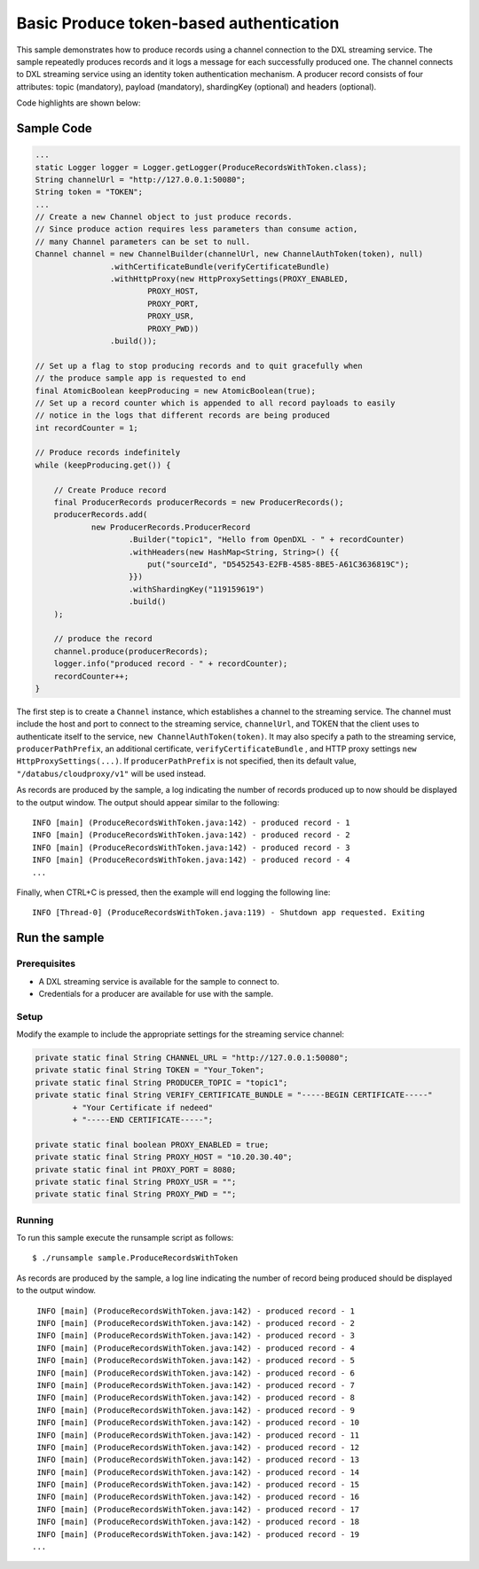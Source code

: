 Basic Produce token-based authentication
----------------------------------------

This sample demonstrates how to produce records using a channel
connection to the DXL streaming service. The sample repeatedly produces
records and it logs a message for each successfully produced one. The
channel connects to DXL streaming service using an identity token
authentication mechanism. A producer record consists of four attributes:
topic (mandatory), payload (mandatory), shardingKey (optional) and
headers (optional).

Code highlights are shown below:

Sample Code
~~~~~~~~~~~

.. code:: java

    ...
    static Logger logger = Logger.getLogger(ProduceRecordsWithToken.class);
    String channelUrl = "http://127.0.0.1:50080";
    String token = "TOKEN";
    ...
    // Create a new Channel object to just produce records.
    // Since produce action requires less parameters than consume action,
    // many Channel parameters can be set to null.
    Channel channel = new ChannelBuilder(channelUrl, new ChannelAuthToken(token), null)
                    .withCertificateBundle(verifyCertificateBundle)
                    .withHttpProxy(new HttpProxySettings(PROXY_ENABLED,
                            PROXY_HOST,
                            PROXY_PORT,
                            PROXY_USR,
                            PROXY_PWD))
                    .build());

    // Set up a flag to stop producing records and to quit gracefully when
    // the produce sample app is requested to end
    final AtomicBoolean keepProducing = new AtomicBoolean(true);
    // Set up a record counter which is appended to all record payloads to easily
    // notice in the logs that different records are being produced
    int recordCounter = 1;

    // Produce records indefinitely
    while (keepProducing.get()) {

        // Create Produce record
        final ProducerRecords producerRecords = new ProducerRecords();
        producerRecords.add(
                new ProducerRecords.ProducerRecord
                        .Builder("topic1", "Hello from OpenDXL - " + recordCounter)
                        .withHeaders(new HashMap<String, String>() {{
                            put("sourceId", "D5452543-E2FB-4585-8BE5-A61C3636819C");
                        }})
                        .withShardingKey("119159619")
                        .build()
        );

        // produce the record
        channel.produce(producerRecords);
        logger.info("produced record - " + recordCounter);
        recordCounter++;
    }

The first step is to create a ``Channel`` instance, which establishes a
channel to the streaming service. The channel must include the host and
port to connect to the streaming service, ``channelUrl``, and TOKEN that
the client uses to authenticate itself to the service,
``new ChannelAuthToken(token)``. It may also specify a path to the
streaming service, ``producerPathPrefix``, an additional certificate,
``verifyCertificateBundle`` , and HTTP proxy settings
``new HttpProxySettings(...)``. If ``producerPathPrefix`` is not
specified, then its default value, ``"/databus/cloudproxy/v1"`` will be
used instead.

As records are produced by the sample, a log indicating the number of
records produced up to now should be displayed to the output window. The
output should appear similar to the following:

::

     INFO [main] (ProduceRecordsWithToken.java:142) - produced record - 1
     INFO [main] (ProduceRecordsWithToken.java:142) - produced record - 2
     INFO [main] (ProduceRecordsWithToken.java:142) - produced record - 3
     INFO [main] (ProduceRecordsWithToken.java:142) - produced record - 4
     ...

Finally, when CTRL+C is pressed, then the example will end logging the
following line:

::

    INFO [Thread-0] (ProduceRecordsWithToken.java:119) - Shutdown app requested. Exiting

Run the sample
~~~~~~~~~~~~~~

Prerequisites
^^^^^^^^^^^^^

-  A DXL streaming service is available for the sample to connect to.
-  Credentials for a producer are available for use with the sample.

Setup
^^^^^

Modify the example to include the appropriate settings for the streaming
service channel:

.. code:: java

        private static final String CHANNEL_URL = "http://127.0.0.1:50080";
        private static final String TOKEN = "Your_Token";
        private static final String PRODUCER_TOPIC = "topic1";
        private static final String VERIFY_CERTIFICATE_BUNDLE = "-----BEGIN CERTIFICATE-----"
                + "Your Certificate if nedeed"
                + "-----END CERTIFICATE-----";

        private static final boolean PROXY_ENABLED = true;
        private static final String PROXY_HOST = "10.20.30.40";
        private static final int PROXY_PORT = 8080;
        private static final String PROXY_USR = "";
        private static final String PROXY_PWD = "";

Running
^^^^^^^

To run this sample execute the runsample script as follows:

::

    $ ./runsample sample.ProduceRecordsWithToken

As records are produced by the sample, a log line indicating the number
of record being produced should be displayed to the output window.

::

     INFO [main] (ProduceRecordsWithToken.java:142) - produced record - 1
     INFO [main] (ProduceRecordsWithToken.java:142) - produced record - 2
     INFO [main] (ProduceRecordsWithToken.java:142) - produced record - 3
     INFO [main] (ProduceRecordsWithToken.java:142) - produced record - 4
     INFO [main] (ProduceRecordsWithToken.java:142) - produced record - 5
     INFO [main] (ProduceRecordsWithToken.java:142) - produced record - 6
     INFO [main] (ProduceRecordsWithToken.java:142) - produced record - 7
     INFO [main] (ProduceRecordsWithToken.java:142) - produced record - 8
     INFO [main] (ProduceRecordsWithToken.java:142) - produced record - 9
     INFO [main] (ProduceRecordsWithToken.java:142) - produced record - 10
     INFO [main] (ProduceRecordsWithToken.java:142) - produced record - 11
     INFO [main] (ProduceRecordsWithToken.java:142) - produced record - 12
     INFO [main] (ProduceRecordsWithToken.java:142) - produced record - 13
     INFO [main] (ProduceRecordsWithToken.java:142) - produced record - 14
     INFO [main] (ProduceRecordsWithToken.java:142) - produced record - 15
     INFO [main] (ProduceRecordsWithToken.java:142) - produced record - 16
     INFO [main] (ProduceRecordsWithToken.java:142) - produced record - 17
     INFO [main] (ProduceRecordsWithToken.java:142) - produced record - 18
     INFO [main] (ProduceRecordsWithToken.java:142) - produced record - 19
    ...

